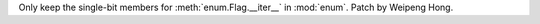Only keep the single-bit members for :meth:`enum.Flag.__iter__` in :mod:`enum`.
Patch by Weipeng Hong.
